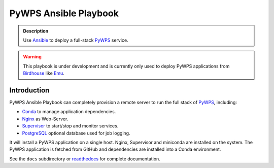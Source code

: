 ======================
PyWPS Ansible Playbook
======================

.. image:: https://img.shields.io/badge/docs-latest-brightgreen.svg
   :target: http://ansible-wps-playbook.readthedocs.org/en/latest/?badge=latest
   :alt: Documentation Status

.. image:: https://travis-ci.org/bird-house/ansible-wps-playbook.svg?branch=master
   :target: https://travis-ci.org/bird-house/ansible-wps-playbook
   :alt: Travis Build

.. image:: https://img.shields.io/github/license/bird-house/ansible-wps-playbook.svg
    :target: https://github.com/bird-house/ansible-wps-playbook/blob/master/LICENSE.txt
    :alt: GitHub license

.. image:: https://badges.gitter.im/bird-house/birdhouse.svg
    :target: https://gitter.im/bird-house/birdhouse?utm_source=badge&utm_medium=badge&utm_campaign=pr-badge&utm_content=badge
    :alt: Join the chat at https://gitter.im/bird-house/birdhouse

.. admonition:: Description

  Use Ansible_ to deploy a full-stack PyWPS_ service.

.. warning::

  This playbook is under development and is currently only used to deploy PyWPS applications from Birdhouse_ like Emu_.

Introduction
============

PyWPS Ansible Playbook can completely provision a remote server to run the full stack of PyWPS_, including:

* Conda_ to manage application dependencies.
* `Nginx <http://wiki.nginx.org/Main>`_ as Web-Server.
* `Supervisor <http://supervisord.org/>`_ to start/stop and monitor services.
* PostgreSQL_ optional database used for job logging.

It will install a PyWPS application on a single host.
Nginx, Supervisor and miniconda are installed on the system.
The PyWPS application is fetched from GitHub and dependencies are installed into a Conda environment.

See the ``docs`` subdirectory or `readthedocs <http://ansible-wps-playbook.readthedocs.io/en/latest/>`_ for complete documentation.

.. _Birdhouse: http://bird-house.github.io/
.. _PyWPS: http://pywps.org/
.. _Emu: http://emu.readthedocs.io/en/latest/
.. _Ansible: https://www.ansible.com/
.. _Vagrant: https://www.vagrantup.com/
.. _Conda: https://conda.io/miniconda.html
.. _PostgreSQL: https://www.postgresql.org/
